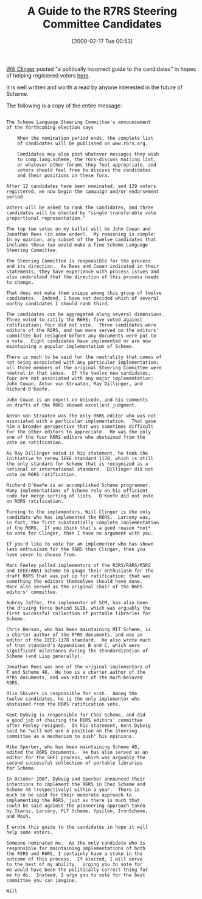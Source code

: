 #+POSTID: 1802
#+DATE: [2009-02-17 Tue 00:53]
#+OPTIONS: toc:nil num:nil todo:nil pri:nil tags:nil ^:nil TeX:nil
#+CATEGORY: Link
#+TAGS: Programming Language, Scheme
#+TITLE: A Guide to the R7RS Steering Committee Candidates

[[http://www.ccs.neu.edu/home/will/][Will Clinger]] posted "a politically incorrect guide to the candidates" in hopes of helping registered voters [[http://lists.r6rs.org/pipermail/r6rs-discuss/2009-February/003776.html][here]]. 

It is well written and worth a read by anyone interested in the future of Scheme.

The following is a copy of the entire message:



#+BEGIN_EXAMPLE
    
The Scheme Language Steering Committee's announcement
of the forthcoming election says

    When the nomination period ends, the complete list
    of candidates will be published on www.r6rs.org.

    Candidates may also post whatever messages they wish
    to comp.lang.scheme, the r6rs-discuss mailing list,
    or whatever other forums they feel appropriate, and
    voters should feel free to discuss the candidates
    and their positions on these fora.

After 12 candidates have been nominated, and 129 voters
registered, we now begin the campaign and/or endorsement
period.

Voters will be asked to rank the candidates, and three
candidates will be elected by "single transferable vote
proportional representation."

The top two votes on my ballot will be John Cowan and
Jonathan Rees (in some order).  My reasoning is simple:
In my opinion, any subset of the twelve candidates that
includes those two would make a fine Scheme Language
Steering Committee.

The Steering Committee is responsible for the process
and its direction.  As Rees and Cowan indicated in their
statements, they have experience with process issues and
also understand that the direction of this process needs
to change.

That does not make them unique among this group of twelve
candidates.  Indeed, I have not decided which of several
worthy candidates I should rank third.

The candidates can be aggregated along several dimensions.
Three voted to ratify the R6RS; five voted against
ratification; four did not vote.  Three candidates were
editors of the R6RS, and two more served on the editors'
committee but resigned before any documents were put to
a vote.  Eight candidates have implemented or are now
maintaining a popular implementation of Scheme.

There is much to be said for the neutrality that comes of
not being associated with any particular implementation;
all three members of the original Steering Committee were
neutral in that sense.  Of the twelve new candidates,
four are not associated with any major implementation:
John Cowan, Anton van Straaten, Ray Dillinger, and
Richard O'Keefe.

John Cowan is an expert on Unicode, and his comments
on drafts of the R6RS showed excellent judgment.

Anton van Straaten was the only R6RS editor who was not
associated with a particular implementation.  That gave
him a broader perspective that was sometimes difficult
for the other editors to appreciate.  He was the only
one of the four R6RS editors who abstained from the
vote on ratification.

As Ray Dillinger noted in his statement, he took the
initiative to renew IEEE Standard 1178, which is still
the only standard for Scheme that is recognized as a
national or international standard.  Dillinger did not
vote on R6RS ratification.

Richard O'Keefe is an accomplished Scheme programmer.
Many implementations of Scheme rely on his efficient
code for merge sorting of lists.  O'Keefe did not vote
on R6RS ratification.

Turning to the implementors, Will Clinger is the only
candidate who has implemented the R6RS.  Larceny was,
in fact, the first substantially complete implementation
of the R6RS.  If you think that's a good reason *not*
to vote for Clinger, then I have no argument with you.

If you'd like to vote for an implementor who has shown
less enthusiasm for the R6RS than Clinger, then you
have seven to choose from.

Marc Feeley polled implementors of the R3RS/R4RS/R5RS
and IEEE/ANSI Scheme to gauge their enthusiasm for the
draft R6RS that was put up for ratification; that was
something the editors themselves should have done.
Marc also served as the original chair of the R6RS
editors' committee.

Aubrey Jaffer, the implementor of SCM, has also been
the driving force behind SLIB, which was arguably the
first successful collection of portable libraries for
Scheme.

Chris Hanson, who has been maintaining MIT Scheme, is
a charter author of the R*RS documents, and was an
editor of the IEEE-1178 standard.  He also wrote much
of that standard's Appendixes B and C, which were
significant milestones during the standardization of
Scheme (and Lisp generally).

Jonathan Rees was one of the original implementors of
T and Scheme 48.  He too is a charter author of the
R*RS documents, and was editor of the much-beloved
R3RS.

Olin Shivers is responsible for scsh.  Among the
twelve candidates, he is the only implementor who
abstained from the R6RS ratification vote.

Kent Dybvig is responsible for Chez Scheme, and did
a good job of chairing the R6RS editors' committee
after Feeley resigned.  In his statement, Kent Dybvig
said he "will not use a position on the steering
committee as a mechanism to push" his opinions.

Mike Sperber, who has been maintaining Scheme 48,
edited the R6RS documents.  He has also served as an
editor for the SRFI process, which was arguably the
second successful collection of portable libraries
for Scheme.

In October 2007, Dybvig and Sperber announced their
intentions to implement the R6RS in Chez Scheme and
Scheme 48 (respectively) within a year.  There is
much to be said for their moderate approach to
implementing the R6RS, just as there is much that
could be said against the pioneering approach taken
by Ikarus, Larceny, PLT Scheme, Ypsilon, IronScheme,
and Mosh.

I wrote this guide to the candidates in hope it will
help some voters.

Someone nominated me.  As the only candidate who is
responsible for maintaining implementations of both
the R5RS and R6RS, I certainly have a stake in the
outcome of this process.  If elected, I will serve
to the best of my ability.  Urging you to vote for
me would have been the politically correct thing for
me to do.  Instead, I urge you to vote for the best
committee you can imagine.

Will

#+END_EXAMPLE



